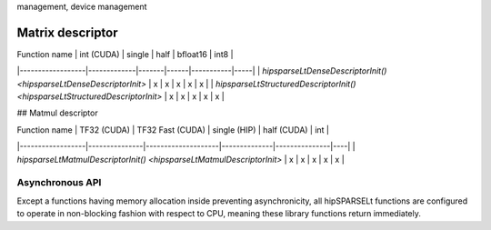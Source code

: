 .. meta::
   :description: HIP device and stream management with hipSPARSELt
   :keywords: hipSPARSELt, ROCm, API library, API reference, stream
management, device management

*****************
Matrix descriptor
*****************

| Function name | int (CUDA) | single | half | bfloat16 | int8 |
|------------------|-------------|-------|------|-----------|-----|
| `hipsparseLtDenseDescriptorInit() <hipsparseLtDenseDescriptorInit>` | x | x | x | x | x |
| `hipsparseLtStructuredDescriptorInit() <hipsparseLtStructuredDescriptorInit>` | x | x | x | x | x |

## Matmul descriptor

| Function name | TF32 (CUDA) | TF32 Fast (CUDA) | single (HIP) | half (CUDA) | int |
|------------------|---------------|--------------------|--------------|---------------|----|
| `hipsparseLtMatmulDescriptorInit() <hipsparseLtMatmulDescriptorInit>`  | x | x | x | x | x |


Asynchronous API
----------------
Except a functions having memory allocation inside preventing asynchronicity, all hipSPARSELt functions are configured to operate in non-blocking fashion with respect to CPU, meaning these library functions return immediately.
